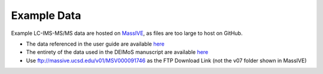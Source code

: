 .. _example-data:

Example Data
============

Example LC-IMS-MS/MS data are hosted on `MassIVE <https://massive.ucsd.edu/ProteoSAFe/static/massive.jsp>`_, as files are too large to host on GitHub.

* The data referenced in the user guide are available `here <https://massive.ucsd.edu/ProteoSAFe/dataset.jsp?task=749e436db868410383159b450b470eff>`_
* The entirety of the data used in the DEIMoS manuscript are available `here <https://massive.ucsd.edu/ProteoSAFe/dataset.jsp?task=a407f040a3d3422d94b1dde95fc0178c>`_
* Use ftp://massive.ucsd.edu/v01/MSV000091746 as the FTP Download Link (not the v07 folder shown in MassIVE)
